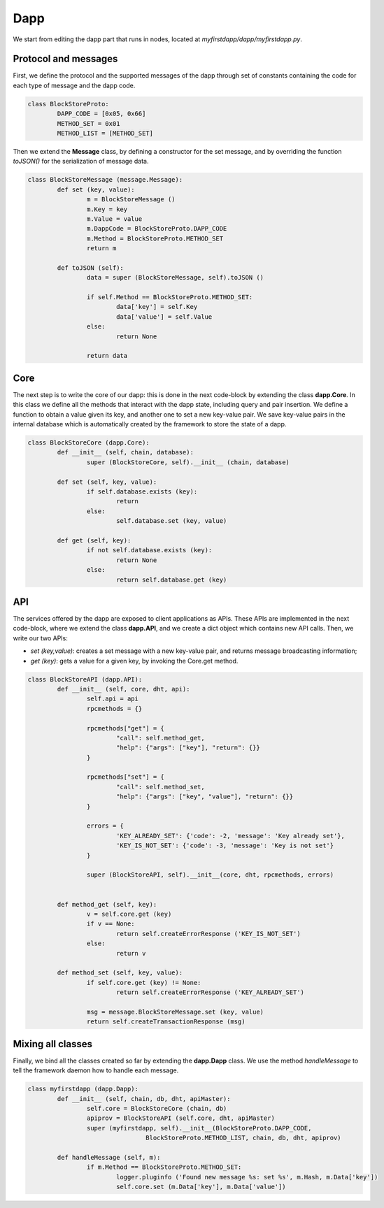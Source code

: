Dapp
====

We start from editing the dapp part that runs in nodes, located at *myfirstdapp/dapp/myfirstdapp.py*.

Protocol and messages
.....................

First, we define the protocol and the supported messages of the dapp through set 
of constants containing the code for each type of message and the dapp code. 

.. code-block:: python

	class BlockStoreProto:
		DAPP_CODE = [0x05, 0x66]
		METHOD_SET = 0x01
		METHOD_LIST = [METHOD_SET]


Then we extend the **Message** class, by defining a constructor
for the set message, and by overriding the function *toJSON()* for
the serialization of message data.

.. code-block:: python

	class BlockStoreMessage (message.Message):
		def set (key, value):
			m = BlockStoreMessage ()
			m.Key = key
			m.Value = value
			m.DappCode = BlockStoreProto.DAPP_CODE
			m.Method = BlockStoreProto.METHOD_SET
			return m

		def toJSON (self):
			data = super (BlockStoreMessage, self).toJSON ()

			if self.Method == BlockStoreProto.METHOD_SET:
				data['key'] = self.Key
				data['value'] = self.Value
			else:
				return None

			return data


Core
.........

The next step is to write the core of our dapp: this is done in the next code-block by
extending the class **dapp.Core**. In this class we define all the methods that
interact with the dapp state, including query and pair insertion. We define a
function to obtain a value given its key, and another one to set a new key-value
pair. We save key-value pairs in the internal database which is automatically
created by the framework to store the state of a dapp.


.. code-block:: python

	class BlockStoreCore (dapp.Core):
		def __init__ (self, chain, database):
			super (BlockStoreCore, self).__init__ (chain, database)

		def set (self, key, value):
			if self.database.exists (key):
				return
			else:
				self.database.set (key, value)

		def get (self, key):
			if not self.database.exists (key):
				return None
			else:
				return self.database.get (key)



API
...

The services offered by the dapp are exposed to client applications as APIs.
These APIs are implemented in the next code-block, where we extend the class **dapp.API**,
and we create a dict object which contains new API calls. Then, we
write our two APIs:

- *set (key,value)*: creates a set message with a new key-value pair, and returns message broadcasting information;
- *get (key)*: gets a value for a given key, by invoking the Core.get method.


.. code-block:: python

	class BlockStoreAPI (dapp.API):
		def __init__ (self, core, dht, api):
			self.api = api
			rpcmethods = {}

			rpcmethods["get"] = {
				"call": self.method_get,
				"help": {"args": ["key"], "return": {}}
			}

			rpcmethods["set"] = {
				"call": self.method_set,
				"help": {"args": ["key", "value"], "return": {}}
			}

			errors = { 
				'KEY_ALREADY_SET': {'code': -2, 'message': 'Key already set'}, 
				'KEY_IS_NOT_SET': {'code': -3, 'message': 'Key is not set'} 
			}

			super (BlockStoreAPI, self).__init__(core, dht, rpcmethods, errors)


		def method_get (self, key):
			v = self.core.get (key)
			if v == None:
				return self.createErrorResponse ('KEY_IS_NOT_SET')
			else:
				return v
		
		def method_set (self, key, value):
			if self.core.get (key) != None:
				return self.createErrorResponse ('KEY_ALREADY_SET')
		
			msg = message.BlockStoreMessage.set (key, value)
			return self.createTransactionResponse (msg)




Mixing all classes
..................

Finally, we bind all the classes created so far by extending the **dapp.Dapp** class. We use the method *handleMessage* to tell the framework daemon 
how to handle each message.


.. code-block:: python

	class myfirstdapp (dapp.Dapp):
		def __init__ (self, chain, db, dht, apiMaster):
			self.core = BlockStoreCore (chain, db)
			apiprov = BlockStoreAPI (self.core, dht, apiMaster)
			super (myfirstdapp, self).__init__(BlockStoreProto.DAPP_CODE, 
					BlockStoreProto.METHOD_LIST, chain, db, dht, apiprov)

		def handleMessage (self, m):
			if m.Method == BlockStoreProto.METHOD_SET:
				logger.pluginfo ('Found new message %s: set %s', m.Hash, m.Data['key'])
				self.core.set (m.Data['key'], m.Data['value'])

